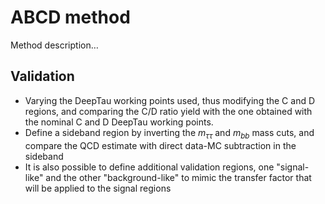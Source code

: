 * ABCD method
Method description...
** Validation 
+ Varying the DeepTau working points used, thus modifying the C and D regions, and comparing the C/D ratio yield with the one obtained with the nominal C and D DeepTau working points.
+ Define a sideband region by inverting the $m_{\tau\tau}$ and $m_{bb}$ mass cuts, and compare the QCD estimate with direct data-MC subtraction in the sideband
+ It is also possible to define additional validation regions, one "signal-like" and the other "background-like" to mimic the transfer factor that will be applied to the signal regions
